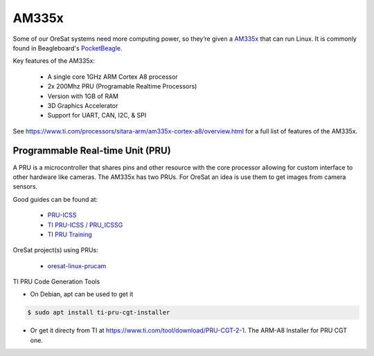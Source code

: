 AM335x
======
Some of our OreSat systems need more computing power, so they’re given a 
`AM335x`_ that can run Linux. It is commonly found in Beagleboard's 
`PocketBeagle`_.

Key features of the AM335x:

    - A single core 1GHz ARM Cortex A8 processor
    - 2x 200Mhz PRU (Programable Realtime Processors)
    - Version with 1GB of RAM
    - 3D Graphics Accelerator
    - Support for UART, CAN, I2C, & SPI 

See https://www.ti.com/processors/sitara-arm/am335x-cortex-a8/overview.html for 
a full list of features of the AM335x.

Programmable Real-time Unit (PRU)
---------------------------------

A PRU is a microcontroller that shares pins and other resource with the core
processor allowing for custom interface to other hardware like cameras. The 
AM335x has two PRUs. For OreSat an idea is use them to get images from camera
sensors.

Good guides can be found at:

    - `PRU-ICSS`_
    - `TI PRU-ICSS / PRU_ICSSG`_
    - `TI PRU Training`_

OreSat project(s) using PRUs:

    - `oresat-linux-prucam`_

TI PRU Code Generation Tools

- On Debian, apt can be used to get it 

.. code-block:: bash

 $ sudo apt install ti-pru-cgt-installer

- Or get it directy from TI at https://www.ti.com/tool/download/PRU-CGT-2-1.
  The ARM-A8 Installer for PRU CGT one.

.. oresat repos
.. _oresat-linux-prucam: https://github.com/oresat/oresat-linux-prucam

.. other links
.. _AM335x: https://octavosystems.com/octavo_products/osd335x-sm/
.. _PocketBeagle: https://beagleboard.org/pocket
.. _PRU-ICSS: https://processors.wiki.ti.com/index.php/PRU-ICSS
.. _TI PRU-ICSS / PRU_ICSSG: http://software-dl.ti.com/processor-sdk-linux/esd/docs/latest/linux/Foundational_Components_PRU-ICSS_PRU_ICSSG.html
.. _TI PRU Training: https://processors.wiki.ti.com/index.php/PRU_Training:_Hands-on_Labs

